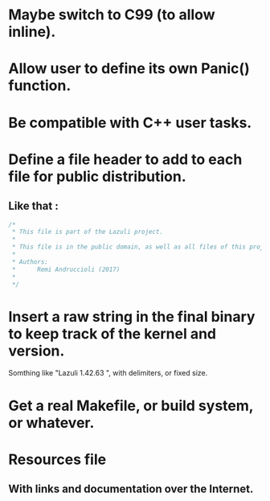 * Maybe switch to C99 (to allow inline).
* Allow user to define its own Panic() function.
* Be compatible with C++ user tasks.
* Define a file header to add to each file for public distribution.
** Like that :
   #+BEGIN_SRC C
   /*
    * This file is part of the Lazuli project.
    *
    * This file is in the public domain, as well as all files of this project.
    *
    * Authors:
    *      Remi Andruccioli (2017)
    * 
    */
   #+END_SRC
* Insert a raw string in the final binary to keep track of the kernel and version.
  Somthing like "Lazuli 1.42.63 ", with delimiters, or fixed size.
* Get a real Makefile, or build system, or whatever.
* Resources file
** With links and documentation over the Internet.
